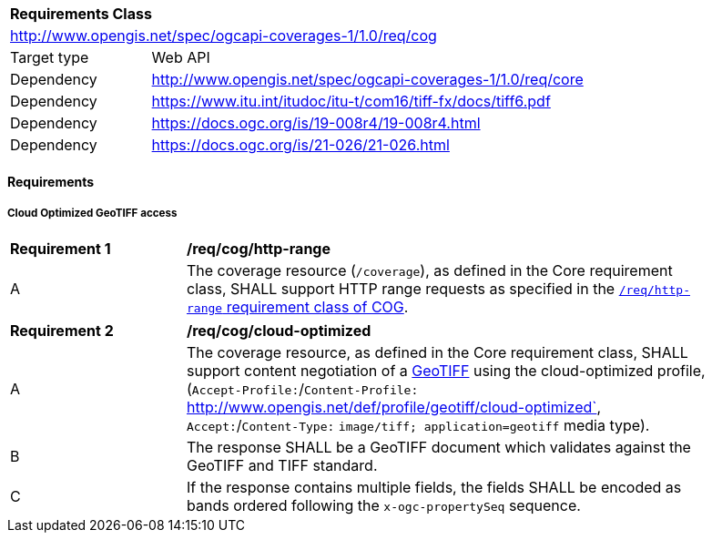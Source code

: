 [[rc_cog]]
[cols="1,4",width="90%"]
|===
2+|*Requirements Class*
2+|http://www.opengis.net/spec/ogcapi-coverages-1/1.0/req/cog
|Target type |Web API
|Dependency  |http://www.opengis.net/spec/ogcapi-coverages-1/1.0/req/core
|Dependency  |https://www.itu.int/itudoc/itu-t/com16/tiff-fx/docs/tiff6.pdf
|Dependency  |https://docs.ogc.org/is/19-008r4/19-008r4.html
|Dependency  |https://docs.ogc.org/is/21-026/21-026.html
|===

// [[GeoTIFF]] OGC 19-008: *OGC GeoTIFF Standard*, Version 1.1, http://docs.opengeospatial.org/is/19-008r4/19-008r4.html
// [[[TIFF_V6,TIFF V6.0]]], Adobe Developers Association: TIFF Specification Revision 6.0. (1992) https://www.itu.int/itudoc/itu-t/com16/tiff-fx/docs/tiff6.pdf[https://www.itu.int/itudoc/itu-t/com16/tiff-fx/docs/tiff6.pdf]

==== Requirements

[[requirements-class-cog-clause]]

===== Cloud Optimized GeoTIFF access

[[req_cog_http-range]]
[width="90%",cols="2,6a"]
|===
^|*Requirement {counter:req-id}* |*/req/cog/http-range*
^|A |The coverage resource (`/coverage`), as defined in the Core requirement class, SHALL support HTTP range requests as specified in
the https://docs.ogc.org/is/21-026/21-026.html#HTTPRangeSupportRequirements[`/req/http-range` requirement class of COG].
|===

[[req_cog_cloud-optimized]]
[width="90%",cols="2,6a"]
|===
^|*Requirement {counter:req-id}* |*/req/cog/cloud-optimized*
^|A |The coverage resource, as defined in the Core requirement class, SHALL support content negotiation of a https://docs.ogc.org/is/19-008r4/19-008r4.html[GeoTIFF] using the cloud-optimized profile,
(`Accept-Profile:`/`Content-Profile:` http://www.opengis.net/def/profile/geotiff/cloud-optimized`, `Accept:`/`Content-Type:` `image/tiff; application=geotiff` media type).
^|B |The response SHALL be a GeoTIFF document which validates against the GeoTIFF and TIFF standard.
^|C |If the response contains multiple fields, the fields SHALL be encoded as bands ordered following the `x-ogc-propertySeq` sequence.
|===
